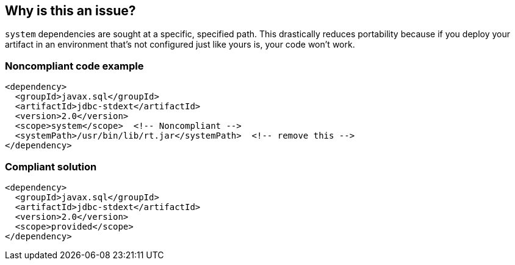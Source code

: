 == Why is this an issue?

``++system++`` dependencies are sought at a specific, specified path. This drastically reduces portability because if you deploy your artifact in an environment that's not configured just like yours is, your code won't work. 


=== Noncompliant code example

[source,xml,diff-id=1,diff-type=noncompliant]
----
<dependency>
  <groupId>javax.sql</groupId>
  <artifactId>jdbc-stdext</artifactId>
  <version>2.0</version>
  <scope>system</scope>  <!-- Noncompliant -->
  <systemPath>/usr/bin/lib/rt.jar</systemPath>  <!-- remove this -->
</dependency>
----

=== Compliant solution

[source,xml,diff-id=1,diff-type=compliant]
----
<dependency>
  <groupId>javax.sql</groupId>
  <artifactId>jdbc-stdext</artifactId>
  <version>2.0</version>
  <scope>provided</scope>
</dependency>
----

ifdef::env-github,rspecator-view[]

'''
== Implementation Specification
(visible only on this page)

=== Message

Update this scope and remove the "systemPath".


=== Highlighting

scope value

2ndary: entire systemPath tag


'''
== Comments And Links
(visible only on this page)

=== on 30 Nov 2015, 14:17:58 Michael Gumowski wrote:
LGTM [~ann.campbell.2]!

endif::env-github,rspecator-view[]
